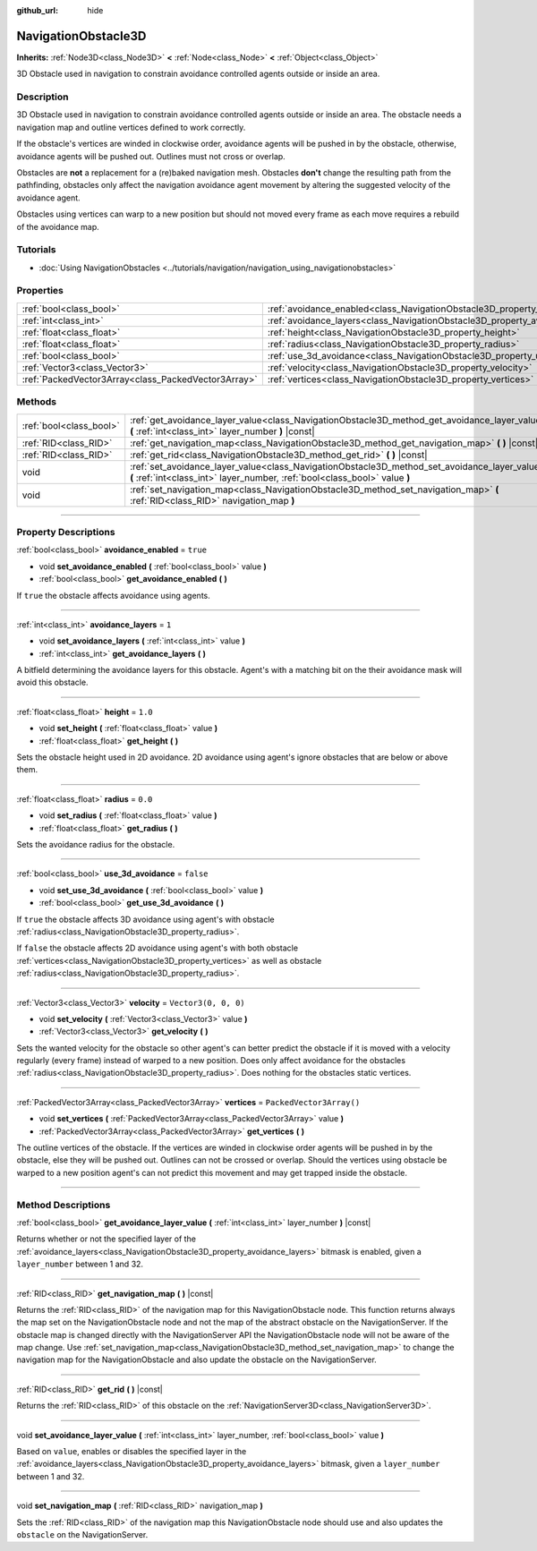 :github_url: hide

.. DO NOT EDIT THIS FILE!!!
.. Generated automatically from Godot engine sources.
.. Generator: https://github.com/godotengine/godot/tree/master/doc/tools/make_rst.py.
.. XML source: https://github.com/godotengine/godot/tree/master/doc/classes/NavigationObstacle3D.xml.

.. _class_NavigationObstacle3D:

NavigationObstacle3D
====================

**Inherits:** :ref:`Node3D<class_Node3D>` **<** :ref:`Node<class_Node>` **<** :ref:`Object<class_Object>`

3D Obstacle used in navigation to constrain avoidance controlled agents outside or inside an area.

.. rst-class:: classref-introduction-group

Description
-----------

3D Obstacle used in navigation to constrain avoidance controlled agents outside or inside an area. The obstacle needs a navigation map and outline vertices defined to work correctly.

If the obstacle's vertices are winded in clockwise order, avoidance agents will be pushed in by the obstacle, otherwise, avoidance agents will be pushed out. Outlines must not cross or overlap.

Obstacles are **not** a replacement for a (re)baked navigation mesh. Obstacles **don't** change the resulting path from the pathfinding, obstacles only affect the navigation avoidance agent movement by altering the suggested velocity of the avoidance agent.

Obstacles using vertices can warp to a new position but should not moved every frame as each move requires a rebuild of the avoidance map.

.. rst-class:: classref-introduction-group

Tutorials
---------

- :doc:`Using NavigationObstacles <../tutorials/navigation/navigation_using_navigationobstacles>`

.. rst-class:: classref-reftable-group

Properties
----------

.. table::
   :widths: auto

   +-----------------------------------------------------+---------------------------------------------------------------------------------+--------------------------+
   | :ref:`bool<class_bool>`                             | :ref:`avoidance_enabled<class_NavigationObstacle3D_property_avoidance_enabled>` | ``true``                 |
   +-----------------------------------------------------+---------------------------------------------------------------------------------+--------------------------+
   | :ref:`int<class_int>`                               | :ref:`avoidance_layers<class_NavigationObstacle3D_property_avoidance_layers>`   | ``1``                    |
   +-----------------------------------------------------+---------------------------------------------------------------------------------+--------------------------+
   | :ref:`float<class_float>`                           | :ref:`height<class_NavigationObstacle3D_property_height>`                       | ``1.0``                  |
   +-----------------------------------------------------+---------------------------------------------------------------------------------+--------------------------+
   | :ref:`float<class_float>`                           | :ref:`radius<class_NavigationObstacle3D_property_radius>`                       | ``0.0``                  |
   +-----------------------------------------------------+---------------------------------------------------------------------------------+--------------------------+
   | :ref:`bool<class_bool>`                             | :ref:`use_3d_avoidance<class_NavigationObstacle3D_property_use_3d_avoidance>`   | ``false``                |
   +-----------------------------------------------------+---------------------------------------------------------------------------------+--------------------------+
   | :ref:`Vector3<class_Vector3>`                       | :ref:`velocity<class_NavigationObstacle3D_property_velocity>`                   | ``Vector3(0, 0, 0)``     |
   +-----------------------------------------------------+---------------------------------------------------------------------------------+--------------------------+
   | :ref:`PackedVector3Array<class_PackedVector3Array>` | :ref:`vertices<class_NavigationObstacle3D_property_vertices>`                   | ``PackedVector3Array()`` |
   +-----------------------------------------------------+---------------------------------------------------------------------------------+--------------------------+

.. rst-class:: classref-reftable-group

Methods
-------

.. table::
   :widths: auto

   +-------------------------+-----------------------------------------------------------------------------------------------------------------------------------------------------------------------------+
   | :ref:`bool<class_bool>` | :ref:`get_avoidance_layer_value<class_NavigationObstacle3D_method_get_avoidance_layer_value>` **(** :ref:`int<class_int>` layer_number **)** |const|                        |
   +-------------------------+-----------------------------------------------------------------------------------------------------------------------------------------------------------------------------+
   | :ref:`RID<class_RID>`   | :ref:`get_navigation_map<class_NavigationObstacle3D_method_get_navigation_map>` **(** **)** |const|                                                                         |
   +-------------------------+-----------------------------------------------------------------------------------------------------------------------------------------------------------------------------+
   | :ref:`RID<class_RID>`   | :ref:`get_rid<class_NavigationObstacle3D_method_get_rid>` **(** **)** |const|                                                                                               |
   +-------------------------+-----------------------------------------------------------------------------------------------------------------------------------------------------------------------------+
   | void                    | :ref:`set_avoidance_layer_value<class_NavigationObstacle3D_method_set_avoidance_layer_value>` **(** :ref:`int<class_int>` layer_number, :ref:`bool<class_bool>` value **)** |
   +-------------------------+-----------------------------------------------------------------------------------------------------------------------------------------------------------------------------+
   | void                    | :ref:`set_navigation_map<class_NavigationObstacle3D_method_set_navigation_map>` **(** :ref:`RID<class_RID>` navigation_map **)**                                            |
   +-------------------------+-----------------------------------------------------------------------------------------------------------------------------------------------------------------------------+

.. rst-class:: classref-section-separator

----

.. rst-class:: classref-descriptions-group

Property Descriptions
---------------------

.. _class_NavigationObstacle3D_property_avoidance_enabled:

.. rst-class:: classref-property

:ref:`bool<class_bool>` **avoidance_enabled** = ``true``

.. rst-class:: classref-property-setget

- void **set_avoidance_enabled** **(** :ref:`bool<class_bool>` value **)**
- :ref:`bool<class_bool>` **get_avoidance_enabled** **(** **)**

If ``true`` the obstacle affects avoidance using agents.

.. rst-class:: classref-item-separator

----

.. _class_NavigationObstacle3D_property_avoidance_layers:

.. rst-class:: classref-property

:ref:`int<class_int>` **avoidance_layers** = ``1``

.. rst-class:: classref-property-setget

- void **set_avoidance_layers** **(** :ref:`int<class_int>` value **)**
- :ref:`int<class_int>` **get_avoidance_layers** **(** **)**

A bitfield determining the avoidance layers for this obstacle. Agent's with a matching bit on the their avoidance mask will avoid this obstacle.

.. rst-class:: classref-item-separator

----

.. _class_NavigationObstacle3D_property_height:

.. rst-class:: classref-property

:ref:`float<class_float>` **height** = ``1.0``

.. rst-class:: classref-property-setget

- void **set_height** **(** :ref:`float<class_float>` value **)**
- :ref:`float<class_float>` **get_height** **(** **)**

Sets the obstacle height used in 2D avoidance. 2D avoidance using agent's ignore obstacles that are below or above them.

.. rst-class:: classref-item-separator

----

.. _class_NavigationObstacle3D_property_radius:

.. rst-class:: classref-property

:ref:`float<class_float>` **radius** = ``0.0``

.. rst-class:: classref-property-setget

- void **set_radius** **(** :ref:`float<class_float>` value **)**
- :ref:`float<class_float>` **get_radius** **(** **)**

Sets the avoidance radius for the obstacle.

.. rst-class:: classref-item-separator

----

.. _class_NavigationObstacle3D_property_use_3d_avoidance:

.. rst-class:: classref-property

:ref:`bool<class_bool>` **use_3d_avoidance** = ``false``

.. rst-class:: classref-property-setget

- void **set_use_3d_avoidance** **(** :ref:`bool<class_bool>` value **)**
- :ref:`bool<class_bool>` **get_use_3d_avoidance** **(** **)**

If ``true`` the obstacle affects 3D avoidance using agent's with obstacle :ref:`radius<class_NavigationObstacle3D_property_radius>`.

If ``false`` the obstacle affects 2D avoidance using agent's with both obstacle :ref:`vertices<class_NavigationObstacle3D_property_vertices>` as well as obstacle :ref:`radius<class_NavigationObstacle3D_property_radius>`.

.. rst-class:: classref-item-separator

----

.. _class_NavigationObstacle3D_property_velocity:

.. rst-class:: classref-property

:ref:`Vector3<class_Vector3>` **velocity** = ``Vector3(0, 0, 0)``

.. rst-class:: classref-property-setget

- void **set_velocity** **(** :ref:`Vector3<class_Vector3>` value **)**
- :ref:`Vector3<class_Vector3>` **get_velocity** **(** **)**

Sets the wanted velocity for the obstacle so other agent's can better predict the obstacle if it is moved with a velocity regularly (every frame) instead of warped to a new position. Does only affect avoidance for the obstacles :ref:`radius<class_NavigationObstacle3D_property_radius>`. Does nothing for the obstacles static vertices.

.. rst-class:: classref-item-separator

----

.. _class_NavigationObstacle3D_property_vertices:

.. rst-class:: classref-property

:ref:`PackedVector3Array<class_PackedVector3Array>` **vertices** = ``PackedVector3Array()``

.. rst-class:: classref-property-setget

- void **set_vertices** **(** :ref:`PackedVector3Array<class_PackedVector3Array>` value **)**
- :ref:`PackedVector3Array<class_PackedVector3Array>` **get_vertices** **(** **)**

The outline vertices of the obstacle. If the vertices are winded in clockwise order agents will be pushed in by the obstacle, else they will be pushed out. Outlines can not be crossed or overlap. Should the vertices using obstacle be warped to a new position agent's can not predict this movement and may get trapped inside the obstacle.

.. rst-class:: classref-section-separator

----

.. rst-class:: classref-descriptions-group

Method Descriptions
-------------------

.. _class_NavigationObstacle3D_method_get_avoidance_layer_value:

.. rst-class:: classref-method

:ref:`bool<class_bool>` **get_avoidance_layer_value** **(** :ref:`int<class_int>` layer_number **)** |const|

Returns whether or not the specified layer of the :ref:`avoidance_layers<class_NavigationObstacle3D_property_avoidance_layers>` bitmask is enabled, given a ``layer_number`` between 1 and 32.

.. rst-class:: classref-item-separator

----

.. _class_NavigationObstacle3D_method_get_navigation_map:

.. rst-class:: classref-method

:ref:`RID<class_RID>` **get_navigation_map** **(** **)** |const|

Returns the :ref:`RID<class_RID>` of the navigation map for this NavigationObstacle node. This function returns always the map set on the NavigationObstacle node and not the map of the abstract obstacle on the NavigationServer. If the obstacle map is changed directly with the NavigationServer API the NavigationObstacle node will not be aware of the map change. Use :ref:`set_navigation_map<class_NavigationObstacle3D_method_set_navigation_map>` to change the navigation map for the NavigationObstacle and also update the obstacle on the NavigationServer.

.. rst-class:: classref-item-separator

----

.. _class_NavigationObstacle3D_method_get_rid:

.. rst-class:: classref-method

:ref:`RID<class_RID>` **get_rid** **(** **)** |const|

Returns the :ref:`RID<class_RID>` of this obstacle on the :ref:`NavigationServer3D<class_NavigationServer3D>`.

.. rst-class:: classref-item-separator

----

.. _class_NavigationObstacle3D_method_set_avoidance_layer_value:

.. rst-class:: classref-method

void **set_avoidance_layer_value** **(** :ref:`int<class_int>` layer_number, :ref:`bool<class_bool>` value **)**

Based on ``value``, enables or disables the specified layer in the :ref:`avoidance_layers<class_NavigationObstacle3D_property_avoidance_layers>` bitmask, given a ``layer_number`` between 1 and 32.

.. rst-class:: classref-item-separator

----

.. _class_NavigationObstacle3D_method_set_navigation_map:

.. rst-class:: classref-method

void **set_navigation_map** **(** :ref:`RID<class_RID>` navigation_map **)**

Sets the :ref:`RID<class_RID>` of the navigation map this NavigationObstacle node should use and also updates the ``obstacle`` on the NavigationServer.

.. |virtual| replace:: :abbr:`virtual (This method should typically be overridden by the user to have any effect.)`
.. |const| replace:: :abbr:`const (This method has no side effects. It doesn't modify any of the instance's member variables.)`
.. |vararg| replace:: :abbr:`vararg (This method accepts any number of arguments after the ones described here.)`
.. |constructor| replace:: :abbr:`constructor (This method is used to construct a type.)`
.. |static| replace:: :abbr:`static (This method doesn't need an instance to be called, so it can be called directly using the class name.)`
.. |operator| replace:: :abbr:`operator (This method describes a valid operator to use with this type as left-hand operand.)`
.. |bitfield| replace:: :abbr:`BitField (This value is an integer composed as a bitmask of the following flags.)`

